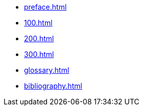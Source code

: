 // :sectnums!:
* xref:preface.adoc[]
// :sectnums:
* xref:100.adoc[]
* xref:200.adoc[]
* xref:300.adoc[]
// :sectnums!:
* xref:glossary.adoc[]
* xref:bibliography.adoc[]

